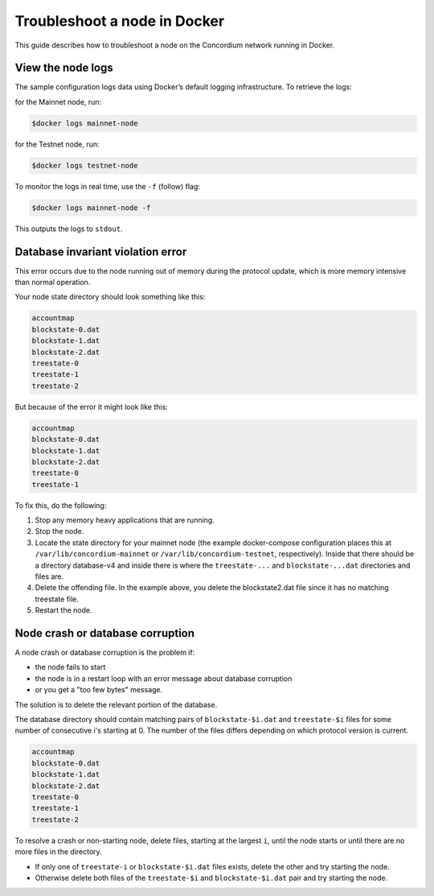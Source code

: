 .. _troubleshoot-node-docker:

=============================
Troubleshoot a node in Docker
=============================

This guide describes how to troubleshoot a node on the Concordium network running in Docker.

View the node logs
==================

The sample configuration logs data using Docker’s default logging infrastructure. To retrieve the logs:

for the Mainnet node, run:

.. code-block:: console

        $docker logs mainnet-node

for the Testnet node, run:

.. code-block:: console

        $docker logs testnet-node

To monitor the logs in real time, use the ``-f`` (follow) flag:

.. code-block:: console

        $docker logs mainnet-node -f

This outputs the logs to ``stdout``.

Database invariant violation error
==================================

This error occurs due to the node running out of memory during the protocol update, which is more memory intensive than normal operation.

Your node state directory should look something like this:

.. code-block:: console

   accountmap
   blockstate-0.dat
   blockstate-1.dat
   blockstate-2.dat
   treestate-0
   treestate-1
   treestate-2

But because of the error it might look like this:

.. code-block:: console

   accountmap
   blockstate-0.dat
   blockstate-1.dat
   blockstate-2.dat
   treestate-0
   treestate-1

To fix this, do the following:

#. Stop any memory heavy applications that are running.
#. Stop the node.
#. Locate the state directory for your mainnet node (the example docker-compose configuration places this at ``/var/lib/concordium-mainnet`` or    ``/var/lib/concordium-testnet``, respectively). Inside that there should be a   directory database-v4 and inside there is where the ``treestate-...`` and ``blockstate-...dat`` directories and files are.
#. Delete the offending file. In the example above, you delete the blockstate2.dat file since it has no matching treestate file.
#. Restart the node.

Node crash or database corruption
=================================

A node crash or database corruption is the problem if:

- the node fails to start
- the node is in a restart loop with an error message about database corruption
- or you get a "too few bytes" message.

The solution is to delete the relevant portion of the database.

The database directory should contain matching pairs of ``blockstate-$i.dat`` and ``treestate-$i`` files for some number of consecutive i's starting at 0. The number of the files differs depending on which protocol version is current.

.. code-block:: console

   accountmap
   blockstate-0.dat
   blockstate-1.dat
   blockstate-2.dat
   treestate-0
   treestate-1
   treestate-2

To resolve a crash or non-starting node, delete files, starting at the largest ``i``, until the node starts or until there are no more files in the directory.

- If only one of ``treestate-i`` or ``blockstate-$i.dat`` files exists, delete the other and try starting the node.
- Otherwise delete both files of the ``treestate-$i`` and ``blockstate-$i.dat`` pair and try starting the node.

